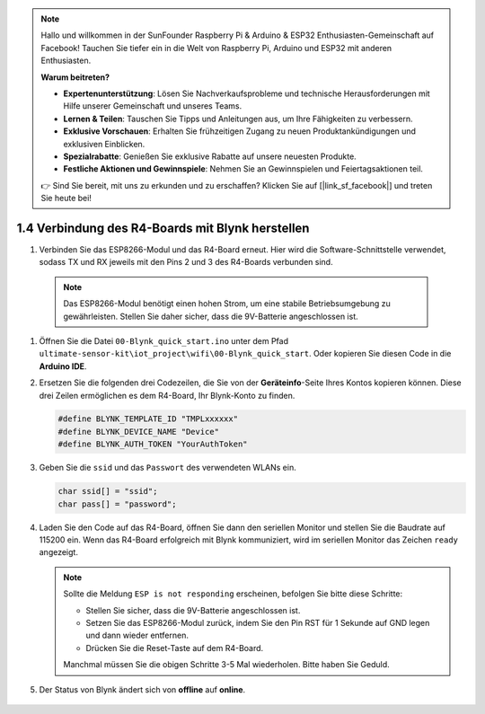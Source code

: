 .. note::

    Hallo und willkommen in der SunFounder Raspberry Pi & Arduino & ESP32 Enthusiasten-Gemeinschaft auf Facebook! Tauchen Sie tiefer ein in die Welt von Raspberry Pi, Arduino und ESP32 mit anderen Enthusiasten.

    **Warum beitreten?**

    - **Expertenunterstützung**: Lösen Sie Nachverkaufsprobleme und technische Herausforderungen mit Hilfe unserer Gemeinschaft und unseres Teams.
    - **Lernen & Teilen**: Tauschen Sie Tipps und Anleitungen aus, um Ihre Fähigkeiten zu verbessern.
    - **Exklusive Vorschauen**: Erhalten Sie frühzeitigen Zugang zu neuen Produktankündigungen und exklusiven Einblicken.
    - **Spezialrabatte**: Genießen Sie exklusive Rabatte auf unsere neuesten Produkte.
    - **Festliche Aktionen und Gewinnspiele**: Nehmen Sie an Gewinnspielen und Feiertagsaktionen teil.

    👉 Sind Sie bereit, mit uns zu erkunden und zu erschaffen? Klicken Sie auf [|link_sf_facebook|] und treten Sie heute bei!

.. _connect_blynk:

1.4 Verbindung des R4-Boards mit Blynk herstellen
=====================================================

#. Verbinden Sie das ESP8266-Modul und das R4-Board erneut. Hier wird die Software-Schnittstelle verwendet, sodass TX und RX jeweils mit den Pins 2 und 3 des R4-Boards verbunden sind.

  .. note::

       Das ESP8266-Modul benötigt einen hohen Strom, um eine stabile Betriebsumgebung zu gewährleisten. Stellen Sie daher sicher, dass die 9V-Batterie angeschlossen ist.

  .. image:: img/wiring_r4_quickstart.png

#. Öffnen Sie die Datei ``00-Blynk_quick_start.ino`` unter dem Pfad ``ultimate-sensor-kit\iot_project\wifi\00-Blynk_quick_start``. Oder kopieren Sie diesen Code in die **Arduino IDE**.

   .. raw:: html
       
       <iframe src=https://create.arduino.cc/editor/sunfounder01/421997b2-aaa7-45d7-926a-f0aec50db99a/preview?embed style="height:510px;width:100%;margin:10px 0" frameborder=0></iframe>

#. Ersetzen Sie die folgenden drei Codezeilen, die Sie von der **Geräteinfo**-Seite Ihres Kontos kopieren können. Diese drei Zeilen ermöglichen es dem R4-Board, Ihr Blynk-Konto zu finden.

   .. code-block:: arduino

       #define BLYNK_TEMPLATE_ID "TMPLxxxxxx"
       #define BLYNK_DEVICE_NAME "Device"
       #define BLYNK_AUTH_TOKEN "YourAuthToken"
   
   .. image:: img/sp20220614174721.png

#. Geben Sie die ``ssid`` und das ``Passwort`` des verwendeten WLANs ein.

   .. code-block:: arduino

       char ssid[] = "ssid";
       char pass[] = "password";

#. Laden Sie den Code auf das R4-Board, öffnen Sie dann den seriellen Monitor und stellen Sie die Baudrate auf 115200 ein. Wenn das R4-Board erfolgreich mit Blynk kommuniziert, wird im seriellen Monitor das Zeichen ``ready`` angezeigt.

   .. image:: img/sp220607_170223.png

   .. note::
   
       Sollte die Meldung ``ESP is not responding`` erscheinen, befolgen Sie bitte diese Schritte:

       * Stellen Sie sicher, dass die 9V-Batterie angeschlossen ist.
       * Setzen Sie das ESP8266-Modul zurück, indem Sie den Pin RST für 1 Sekunde auf GND legen und dann wieder entfernen.
       * Drücken Sie die Reset-Taste auf dem R4-Board.

       Manchmal müssen Sie die obigen Schritte 3-5 Mal wiederholen. Bitte haben Sie Geduld.

#. Der Status von Blynk ändert sich von **offline** auf **online**.

    .. image:: img/sp220607_170326.png
